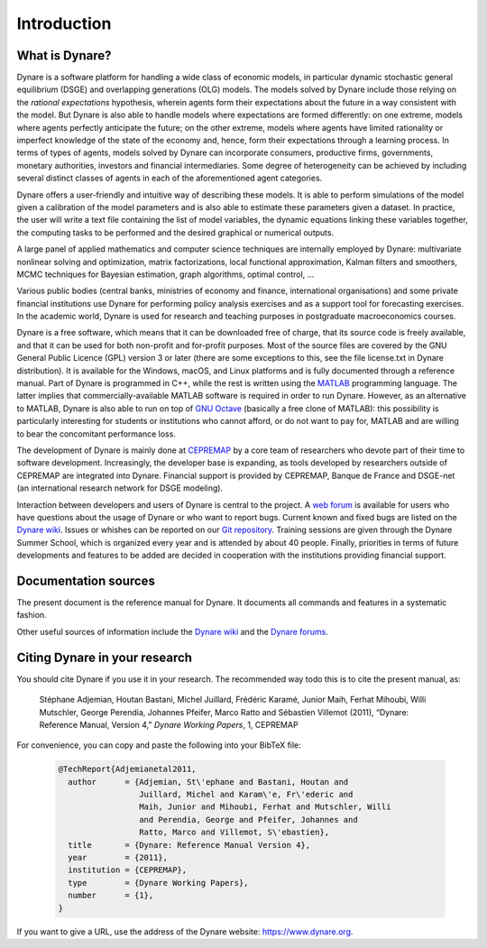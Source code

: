 .. default-domain:: dynare

############
Introduction
############

What is Dynare?
===============

Dynare is a software platform for handling a wide class of economic
models, in particular dynamic stochastic general equilibrium (DSGE)
and overlapping generations (OLG) models. The models solved by Dynare
include those relying on the *rational expectations* hypothesis,
wherein agents form their expectations about the future in a way
consistent with the model. But Dynare is also able to handle models
where expectations are formed differently: on one extreme, models
where agents perfectly anticipate the future; on the other extreme,
models where agents have limited rationality or imperfect knowledge of
the state of the economy and, hence, form their expectations through a
learning process. In terms of types of agents, models solved by Dynare
can incorporate consumers, productive firms, governments, monetary
authorities, investors and financial intermediaries. Some degree of
heterogeneity can be achieved by including several distinct classes of
agents in each of the aforementioned agent categories.

Dynare offers a user-friendly and intuitive way of describing these
models. It is able to perform simulations of the model given a
calibration of the model parameters and is also able to estimate these
parameters given a dataset. In practice, the user will write a text
file containing the list of model variables, the dynamic equations
linking these variables together, the computing tasks to be performed
and the desired graphical or numerical outputs.

A large panel of applied mathematics and computer science techniques
are internally employed by Dynare: multivariate nonlinear solving and
optimization, matrix factorizations, local functional approximation,
Kalman filters and smoothers, MCMC techniques for Bayesian estimation,
graph algorithms, optimal control, …

Various public bodies (central banks, ministries of economy and
finance, international organisations) and some private financial
institutions use Dynare for performing policy analysis exercises and
as a support tool for forecasting exercises. In the academic world,
Dynare is used for research and teaching purposes in postgraduate
macroeconomics courses.

Dynare is a free software, which means that it can be downloaded free
of charge, that its source code is freely available, and that it can
be used for both non-profit and for-profit purposes. Most of the
source files are covered by the GNU General Public Licence (GPL)
version 3 or later (there are some exceptions to this, see the file
license.txt in Dynare distribution). It is available for the Windows,
macOS, and Linux platforms and is fully documented through a reference
manual. Part of Dynare is programmed in C++, while the rest is written
using the `MATLAB`_ programming language. The latter implies that
commercially-available MATLAB software is required in order to run
Dynare. However, as an alternative to MATLAB, Dynare is also able to
run on top of `GNU Octave`_ (basically a free clone of MATLAB): this
possibility is particularly interesting for students or institutions
who cannot afford, or do not want to pay for, MATLAB and are willing
to bear the concomitant performance loss.

The development of Dynare is mainly done at `CEPREMAP`_ by a core team
of researchers who devote part of their time to software
development. Increasingly, the developer base is expanding, as
tools developed by researchers outside of CEPREMAP are integrated into
Dynare. Financial support is provided by CEPREMAP, Banque de France
and DSGE-net (an international research network for DSGE modeling).

Interaction between developers and users of Dynare is central to the
project. A `web forum`_ is available for users who have questions
about the usage of Dynare or who want to report bugs. Current known
and fixed bugs are listed on the `Dynare wiki`_. Issues or whishes can
be reported on our `Git repository`_. Training sessions are given
through the Dynare Summer School, which is organized every year and is
attended by about 40 people. Finally, priorities in terms of future
developments and features to be added are decided in cooperation with
the institutions providing financial support.


Documentation sources
=====================

The present document is the reference manual for Dynare. It documents
all commands and features in a systematic fashion.

Other useful sources of information include the `Dynare wiki`_ and the
`Dynare forums`_.


Citing Dynare in your research
==============================

You should cite Dynare if you use it in your research. The
recommended way todo this is to cite the present manual, as:

    Stéphane Adjemian, Houtan Bastani, Michel Juillard, Frédéric
    Karamé, Junior Maih, Ferhat Mihoubi, Willi Mutschler, George Perendia, Johannes Pfeifer, 
    Marco Ratto and Sébastien Villemot (2011), “Dynare: Reference Manual,
    Version 4,” *Dynare Working Papers*, 1, CEPREMAP

For convenience, you can copy and paste the following into your BibTeX file:

    .. code-block:: bibtex

        @TechReport{Adjemianetal2011,
          author      = {Adjemian, St\'ephane and Bastani, Houtan and
                         Juillard, Michel and Karam\'e, Fr\'ederic and
                         Maih, Junior and Mihoubi, Ferhat and Mutschler, Willi
                         and Perendia, George and Pfeifer, Johannes and
                         Ratto, Marco and Villemot, S\'ebastien},
          title       = {Dynare: Reference Manual Version 4},
          year        = {2011},
          institution = {CEPREMAP},
          type        = {Dynare Working Papers},
          number      = {1},
        }

If you want to give a URL, use the address of the Dynare website:
https://www.dynare.org.



.. _MATLAB: https://www.mathworks.com/products/matlab/
.. _GNU Octave: https://www.octave.org/
.. _CEPREMAP: https://www.cepremap.fr/
.. _web forum: https://forum.dynare.org/
.. _official Dynare website: https://www.dynare.org/
.. _Dynare wiki: https://git.dynare.org/Dynare/dynare/wikis
.. _Dynare forums: https://forum.dynare.org/
.. _Git repository: https://git.dynare.org/Dynare/dynare
